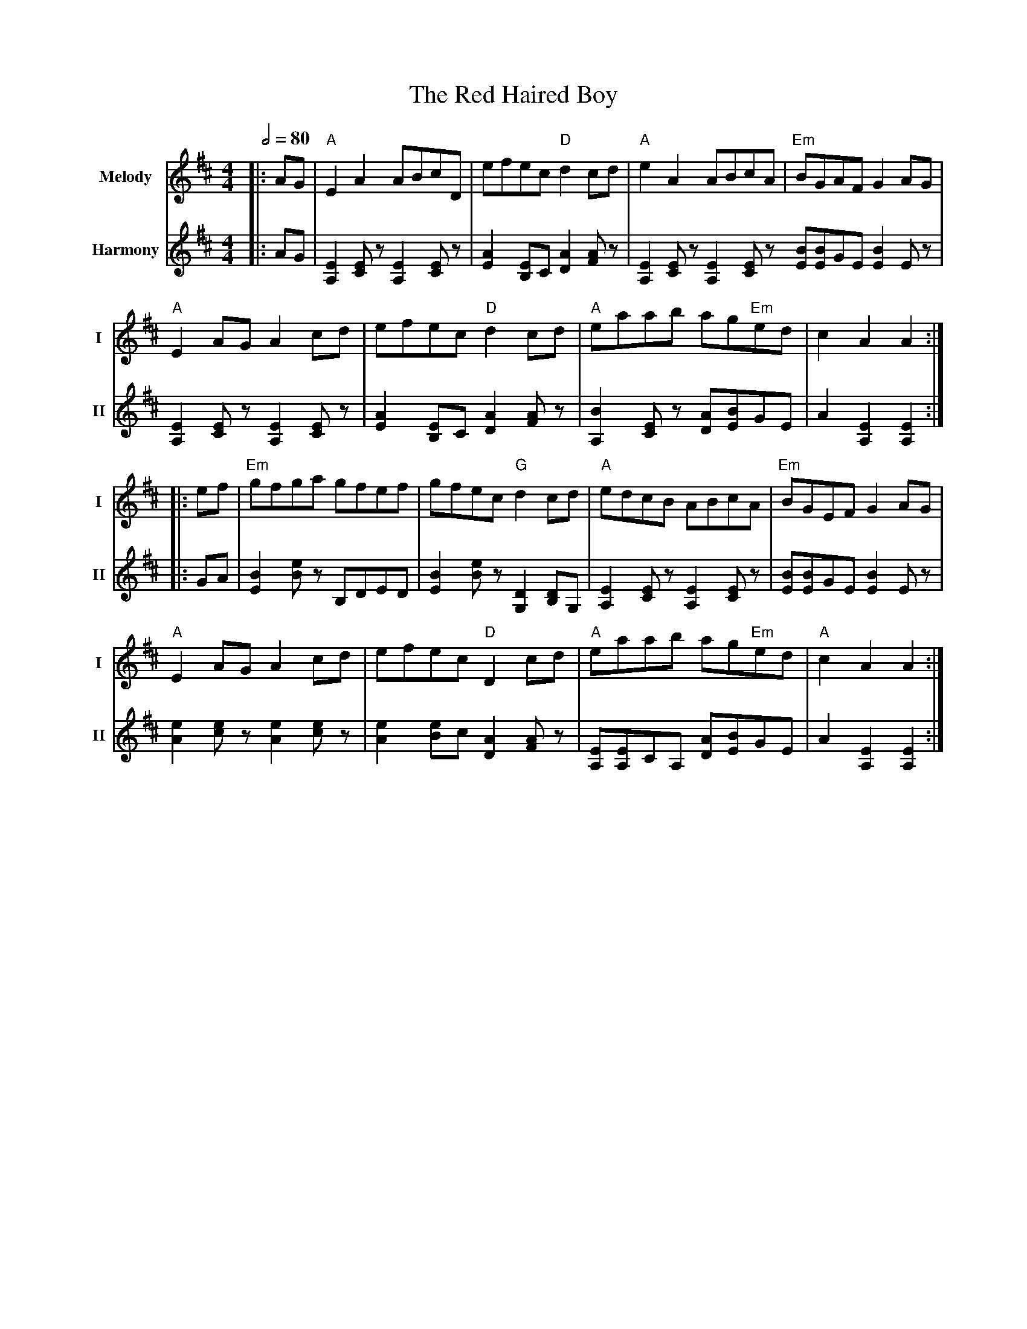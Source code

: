 X: 1
T: The Red Haired Boy
R: reel
V:T1 name="Melody"   snm="I"
V:T2 name="Harmony"  snm="II"
M: 4/4
L: 1/8
Q:1/2=80
K: Amix
[V:T1]                               |:AG                           |"A"E2 A2 ABcD                  |efec "D"d2 cd                   |"A"e2 A2 ABcA                                        |"Em"BGAF G2 AG           |
[V:T2]                               |:AG                           |[E2A,2] [EC] z[E2A,2] [EC] z   |[E2A2] [EB,]C [A2D2] [AF] z     |[E2A,2] [EC] z[E2A,2] [EC] z [BE][BE]GE [B2E2] E z   |
[V:T1]"A"E2 AG A2 cd                 |efec "D"d2 cd                 |"A"eaab ag"Em"ed               | c2 A2 A2                      :|
[V:T2][E2A,2] [EC] z[E2A,2] [EC] z   |[E2A2] [EB,]C [A2D2] [AF] z   |[B2A,2] [EC] z [AD][BE]GE      | A2 [E2A,2] [E2A,2]            :|
[V:T1]                               |:ef                           |"Em"gfga gfef                  |gfec "G"d2 cd                   |"A"edcB ABcA                                         |"Em"BGEF G2 AG           |
[V:T2]                               |:GA                           |[B2E2] [Be] z B,DED            |[B2E2] [Be] z [D2G,2] [DB,]G,   |[E2A,2] [EC] z[E2A,2] [EC] z                         | [BE][BE]GE [B2E2] E z   |
[V:T1]"A"E2 AG A2 cd                 | efec "D"D2 cd                |"A"eaab ag"Em"ed               |"A"c2 A2 A2                    :|
[V:T2][e2A2] [ec] z [e2A2] [ec] z    | [e2A2] [eB]c [A2D2] [AF] z   | [EA,][EA,]CA, [AD][BE]GE      | A2 [E2A,2] [E2A,2]            :|

